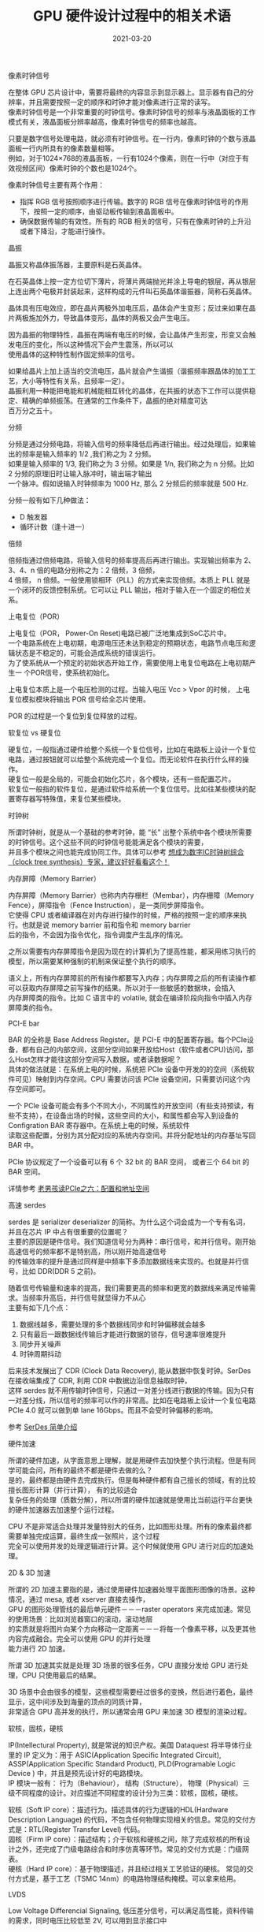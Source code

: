 #+TITLE: GPU 硬件设计过程中的相关术语
#+AUTHOR: 孙建康（rising.lambda）
#+EMAIL:  rising.lambda@gmail.com
#+DATE: 2021-03-20
#+UPDATED: 2021-05-20
#+LAYOUT: post
#+EXCERPT:  GPU 硬件设计中，很多硬件相关的术语，这些术语都代表什么意思呢？
#+DESCRIPTION: GPU 硬件设计中，很多硬件相关的术语，这些术语都代表什么意思呢？
#+TAGS: gpu, ic
#+CATEGORIES: gpu, ic
#+PROPERTY:    header-args        :comments org
#+PROPERTY:    header-args        :mkdirp yes
#+OPTIONS:     num:nil toc:nil todo:nil tasks:nil tags:nil \n:t
#+OPTIONS:     skip:nil author:nil email:nil creator:nil timestamp:nil
#+INFOJS_OPT:  view:nil toc:nil ltoc:t mouse:underline buttons:0 path:http://orgmode.org/org-info.js
#+BIND:        org-preview-latex-image-directory ""
#+OPTIONS:     tex:imagemagick
#+LATEX_HEADER:\usepackage{xeCJK}
#+LATEX_HEADER:\setCJKmainfont{Heiti SC}

**** 像素时钟信号
     在整体 GPU 芯片设计中，需要将最终的内容显示到显示器上。显示器有自己的分辨率，并且需要按照一定的顺序和时钟才能对像素进行正常的读写。
     像素时钟信号是一个非常重要的时钟信号。像素时钟信号的频率与液晶面板的工作模式有关，液晶面板分辨率越高，像素时钟信号的频率也越高。

     只要是数字信号处理电路，就必须有时钟信号。在一行内，像素时钟的个数与液晶面板一行内所具有的像素数量相等。
     例如，对于1024×768的液晶面板，一行有1024个像素，则在一行中（对应于有效视频区间）像素时钟的个数也是1024个。

     像素时钟信号主要有两个作用：

     - 指挥 RGB 信号按照顺序进行传输。数字的 RGB 信号在像素时钟信号的作用下，按照一定的顺序，由驱动板传输到液晶面板中。
     - 确保数据传输的有效性。所有的 RGB 相关的信号，只有在像素时钟的上升沿或者下降沿，才能进行操作。

**** 晶振
     晶振又称晶体振荡器，主要原料是石英晶体。

     在石英晶体上按一定方位切下薄片，将薄片两端抛光并涂上导电的银层，再从银层上连出两个电极并封装起来，这样构成的元件叫石英晶体谐振器，简称石英晶体。

     晶体具有压电效应，即在晶片两极外加电压后，晶体会产生变形；反过来如果在晶片两极施加外力，导致晶体变形，晶体的两极又会产生电压。

     因为晶振的物理特性，晶振在两端有电压的时候，会让晶体产生形变，形变又会触发电压的变化，所以这种情况下会产生震荡，所以可以
     使用晶体的这种特性制作固定频率的信号。
     
     如果给晶片上加上适当的交流电压，晶片就会产生谐振（谐振频率跟晶体的加工工艺，大小等特性有关系，且频率一定）。
     晶振利用一种能把电能和机械能相互转化的晶体，在共振的状态下工作可以提供稳定、精确的单频振荡。在通常的工作条件下，晶振的绝对精度可达
     百万分之五十。

**** 分频
     分频是通过分频电路，将输入信号的频率降低后再进行输出。经过处理后，如果输出的频率是输入频率的 1/2 ,我们称之为 2 分频。
     如果是输入频率的 1/3, 我们称之为 3 分频。如果是 1/n, 我们称之为 n 分频。比如 2 分频的原理旧时让输入脉冲时，输出端才输出
     一个脉冲。假如说输入时钟频率为 1000 Hz, 那么 2 分频后的频率就是 500 Hz.

     分频一般有如下几种做法：

     - D 触发器
     - 循环计数（逢十进一）
       
**** 倍频
     倍频指通过倍频电路，将输入信号的频率提高后再进行输出。实现输出频率为 2、3、4、n 倍的电路分别称之为：2 倍频，3 倍频，
     4 倍频， n 倍频。一般使用锁相环（PLL）的方式来实现倍频。本质上 PLL 就是一个闭环的反馈控制系统。它可以让 PLL 输出，相对于输入在一个固定的相位关系。

**** 上电复位（POR）

     上电复位（POR， Power-On Reset)电路已被广泛地集成到SoC芯片中。
     一个电路系统在上电初期，电源电压还未达到稳定的预期状态，电路节点电压和逻辑状态是不稳定的，可能会造成系统的错误运行。
     为了使系统从一个预定的初始状态开始工作，需要使用上电复位电路在上电初期产生一 个POR信号，使系统初始化。

     上电复位本质上是一个电压检测的过程。当输入电压 Vcc > Vpor 的时候， 上电复位模拟模块将输出 POR 信号给全芯片使用。

     POR 的过程是一个复位到复位释放的过程。

**** 软复位 vs 硬复位
     硬复位，一般指通过硬件给整个系统一个复位信号，比如在电路板上设计一个复位电路，通过按钮就可以给整个系统完成一个复位。而无论软件在执行什么样的操作。
     硬复位一般是全局的，可能会初始化芯片，各个模块，还有一些配置芯片。
     软复位一般指的软件复位，是通过软件给系统一个复位信号。比如往某些模块的配置寄存器写特殊值，来复位某些模块。

**** 时钟树
     
     所谓时钟树，就是从一个基础的参考时钟，能 “长” 出整个系统中各个模块所需要的时钟信号。这个这些不同的时钟信号能能满足各个模块的需要，
     并且多个模块之间也能完成协同工作。具体可以参考 [[https://zhuanlan.zhihu.com/p/77781947][想成为数字IC时钟树综合（clock tree synthesis）专家，建议好好看看这个！]]

**** 内存屏障（Memory Barrier）
     内存屏障（Memory Barrier）也称内内存栅栏（Membar），内存栅障（Memory Fence），屏障指令（Fence Instruction），是一类同步屏障指令。
     它使得 CPU 或者编译器在对内存进行操作的时候，严格的按照一定的顺序来执行。也就是说 memory barrier 前和指令和 memory barrier
     后的指令，不会因为指令优化，指令调度产生乱序的情况。

     之所以需要有内存屏障指令是因为现在的计算机为了提高性能，都采用练习执行的模型，所以需要某种强制的机制来保证整个执行的顺序。

     语义上，所有内存屏障前的所有操作都要写入内存；内存屏障之后的所有读操作都可以获取内存屏障之前写操作的结果。所以对于一些敏感的数据块，会插入
     内存屏障类的指令。比如 C 语言中的 volatile, 就会在编译阶段向指令中插入内存屏障类的指令。

**** PCI-E bar
     BAR 的全称是 Base Address Register。是 PCI-E 中的配置寄存器。每个PCIe设备，都有自己的内部空间，这部分空间如果开放给Host（软件或者CPU)访问，那么Host怎样才能往这部分空间写入数据，或者读数据呢？
     具体的做法就是：在系统上电的时候，系统把 PCIe 设备中开发的的空间（系统软件可见）映射到内存空间。CPU 需要访问该 PCIe 设备空间，只需要访问这个内存空间即可。

     一个 PCIe 设备可能会有多个不同大小，不同属性的开放空间（有些支持预读，有些不支持），在设备出场的时候，这些空间的大小，和属性都会写入到设备的 Configration BAR 寄存器中。在系统上电的时候，系统软件
     读取这些配置，分别为其分配对应的系统内存空间。并将分配地址的内存基址写回 BAR 中。

     PCIe 协议规定了一个设备可以有 6 个 32 bit 的 BAR 空间， 或者三个 64 bit 的 BAR 空间。

     详情参考 [[http://www.ssdfans.com/?p=8210][老男孩读PCIe之六：配置和地址空间]]

**** 高速 serdes
     serdes 是 serializer deserializer 的简称。为什么这个词会成为一个专有名词，并且在芯片 IP 中占有很重要的位置呢？
     主要的原因是硬件信号。我们知道信号分为两种：串行信号，和并行信号。刚开始高速信号的频率都不是特别高，所以刚开始高速信号
     的传输效率的提升是通过同样是中频率下多添加数据线来实现的。也就是并行信号，比如 DDR(DDR 5 之前)。

     随着信号传输量和速率的提高，我们需要更高的频率和更宽的数据线来满足传输需求。当频率升高后，并行信号就显得力不从心
     主要有如下几个点：

     1. 数据线越多，需要处理的多个数据线同步和时钟偏移就会越多
     2. 只有最后一跟数据线传输后才能进行数据的锁存，信号速率很难提升
     3. 同步开关噪声
     4. 时钟周期抖动
	
     后来技术发展出了 CDR (Clock Data Recovery), 能从数据中恢复时钟。SerDes 在接收端集成了 CDR, 利用 CDR 中数据边沿信息抽取时钟，
     这样 serdes 就不用传输时钟信号，只通过一对差分线进行数据的传输。因为只有一对差分线，所以信号的频率可以作的非常高。比如在电路板上设计一个复位电路
     PCIe 4.0 就可以做到单 lane 16Gbps。而且不会受时钟偏移的影响。
	
     参考 [[https://zhuanlan.zhihu.com/p/113737215][SerDes 简单介绍]]

**** 硬件加速
     所谓的硬件加速，从字面意思上理解，就是用硬件去加快整个执行流程。但是有同学可能会问，所有的最终不都是硬件去做的么？
     是的，最终都是由硬件去完成执行。但是每种硬件都有自己擅长的领域，有的比较擅长图形计算（并行计算）， 有的比较适合
     复杂任务的处理（质数分解），所以所谓的硬件加速就是使用比当前运行平台更快的硬件加速器去加速整个运行过程。

     CPU 不是非常适合处理并发量特别大的任务，比如图形处理。所有的像素最终都需要单独完成运算，最终生成一张照片，这个过程
     完全可以使用并发的处理逻辑进行计算。这个时候就使用 GPU 进行对应的加速处理。
     
**** 2D & 3D 加速
     所谓的 2D 加速主要指的是，通过使用硬件加速器处理平面图形图像的场景。这种情况，通过 mesa, 或者 xserver 直接去操作，
     GPU 的图形处理管线的最后单元硬件－－－raster operators 来完成加速。常见的使用场景：比如浏览器窗口的滚动，滚动地层
     的实质就是将图片向某个方向移动一定距离－－－将每一个像素平移，以及更其他内容完成融合。完全可以使用 GPU 的并行处理
     能力进行 2D 加速。

     所谓 3D 加速其实就是处理 3D 场景的很多任务，CPU 直接分发给 GPU 进行处理，CPU 只使用最后的结果。

     3D 场景中会由很多的模型，这些模型需要经过很多的变换，然后进行着色，最终显示，这中间涉及到海量的顶点的同质计算，
     非常适合 GPU 高并发的执行，所以通常会用 GPU 来加速 3D 模型的渲染过程。

**** 软核，固核，硬核
     IP(Intellectural Property), 就是常说的知识产权。美国 Dataquest 将半导体行业里的 IP 定义为：用于 ASIC(Application Specific Integrated Circuit),
     ASSP(Application Specific Standard Product), PLD(Programable Logic Device ) 中，并且是预先设计好的电路模块。
     IP 模块一般有： 行为（Behaviour）， 结构（Structure）， 物理（Physical）三级不同程度的设计。对应描述不同程度的设计分为三类：软核，固核，硬核。

     软核（Soft IP core）：描述行为。描述具体的行为逻辑的HDL(Hardware Description Language) 的代码，不包含任何物理实现相关的信息。常见的交付方式是：RTL(Register Transfer Level) 代码。
     固核（Firm IP core）：描述结构；介于软核和硬核之间，除了完成软核的所有设计之外，还完成了门级电路综合和时序仿真等环节。常见的交付方式是：门级网表。
     硬核（Hard IP core）：基于物理描述，并且经过相关工艺验证的硬核。 常见的交付方式是，基于工艺（TSMC 14nm）的电路物理结构掩模。可以拿来给用。

**** LVDS  
     Low Voltage Differencial Signaling, 低压差分信号，可以满足高性能，资料传输的需求，同时电压比较低至 2V, 可以用到显示接口中 

**** 存储器修复（memory repair）
     repair 是一个过程，是存储器用来修复缺陷（短路，断路...）的过程。由于制造过程工艺各种各样的问题，晶圆上会随机分布一些源生的缺陷。

     存储器作为一个芯片的非常重要的模块，我们不能因为整个存储器中一点点缺点，使得整个芯片报废。所以在硬件设计的过程中都会有冗余。在存储器制造的过程中，
     一般会存在冗余的信号线和单元，通过 DFT (MBIST) 来定位出现问题的地方，从而用冗余的信号和单元来替换有缺陷的模块。保证存储器正常使用。

     repair 一般分为 hard repair , soft repair. hard repair 一般是在芯片出厂前，检查出问题的单元，通过 efuse 或者其他手段将出问题的单元信息保存下来，
     后续在芯片上电初始化阶段，读取问题单元信息，加载到 repair register, 从而实现用冗余模块替换问题模块，保证存储器正常使用。出厂后问题单元信息不会发生改变，所以叫 hard repair

     soft repair 指在运行了一段时间后，存储内部不断的老化，有些单元或者信号线老化，从而不能正常的工作，这种情况下，我们需要使用 soft repair 进行内存的修复。

     soft repair 和 hard repair 都是在芯片上电初始化过程中进行的。

